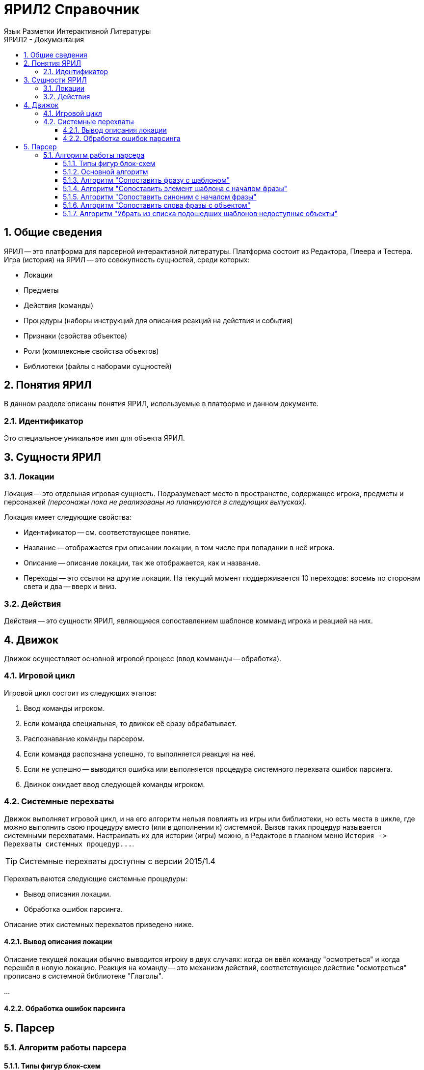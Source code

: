 ЯРИЛ2 Справочник
=================
Язык Разметки Интерактивной Литературы
:doctype: article
:toc: left
:toclevels: 4
:toc-position: left
:toc-title: ЯРИЛ2 - Документация
:numbered:
:icons: font

== Общие сведения
ЯРИЛ -- это платформа для парсерной интерактивной литературы. Платформа состоит из Редактора, Плеера и Тестера.
Игра (история) на ЯРИЛ -- это совокупность сущностей, среди которых:

* Локации
* Предметы
* Действия (команды)
* Процедуры (наборы инструкций для описания реакций на действия и события)
* Признаки (свойства объектов)
* Роли (комплексные свойства объектов)
* Библиотеки (файлы с наборами сущностей)

== Понятия ЯРИЛ
В данном разделе описаны понятия ЯРИЛ, используемые в платформе и данном документе.

=== Идентификатор
Это специальное уникальное имя для объекта ЯРИЛ.

== Сущности ЯРИЛ
=== Локации
Локация -- это отдельная игровая сущность. Подразумевает место в пространстве, содержащее игрока, предметы и персонажей
_(персонажы пока не реализованы но планируются в следующих выпусках)_.

Локация имеет следующие свойства:

* Идентификатор -- см. соответствующее понятие.
* Название -- отображается при описании локации, в том числе при попадании в неё игрока.
* Описание -- описание локации, так же отображается, как и название.
* Переходы -- это ссылки на другие локации. На текущий момент поддерживается 10 переходов: восемь по сторонам света и
два -- вверх и вниз.

=== Действия
Действия -- это сущности ЯРИЛ, являющиеся сопоставлением шаблонов комманд игрока и реацией на них.

== Движок
Движок осуществляет основной игровой процесс (ввод комманды -- обработка).

=== Игровой цикл
Игровой цикл состоит из следующих этапов:

1. Ввод команды игроком.
1. Если команда специальная, то движок её сразу обрабатывает.
1. Распознавание команды парсером.
1. Если команда распознана успешно, то выполняется реакция на неё.
1. Если не успешно -- выводится ошибка или выполняется процедура системного перехвата ошибок парсинга.
1. Движок ожидает ввод следующей команды игроком.

=== Системные перехваты
Движок выполняет игровой цикл, и на его алгоритм нельзя повлиять из игры или библиотеки, но есть места в цикле,
где можно выполнить свою процедуру вместо (или в дополнении к) системной. Вызов таких процедур называется системными
перехватами. Настраивать их для истории (игры) можно, в Редакторе в главном меню
`История -> Перехваты системных процедур...`.

[TIP]
====
Системные перехваты доступны с версии 2015/1.4
====

Перехватываются следующие системные процедуры:

* Вывод описания локации.
* Обработка ошибок парсинга.

Описание этих системных перехватов приведено ниже.

==== Вывод описания локации
Описание текущей локации обычно выводится игроку в двух случаях: когда он ввёл команду "осмотреться" и когда перешёл
в новую локацию. Реакция на команду -- это механизм действий, соответствующее действие "осмотреться" прописано в
системной библиотеке "Глаголы".

...

==== Обработка ошибок парсинга
== Парсер
=== Алгоритм работы парсера
==== Типы фигур блок-схем
==== Основной алгоритм
==== Алгоритм "Сопоставить фразу с шаблоном"
==== Алгоритм "Сопоставить элемент шаблона с началом фразы"
==== Алгоритм "Сопоставить синоним с началом фразы"
==== Алгоритм "Сопоставить слова фразы с объектом"
==== Алгоритм "Убрать из списка подошедших шаблонов недоступные объекты"